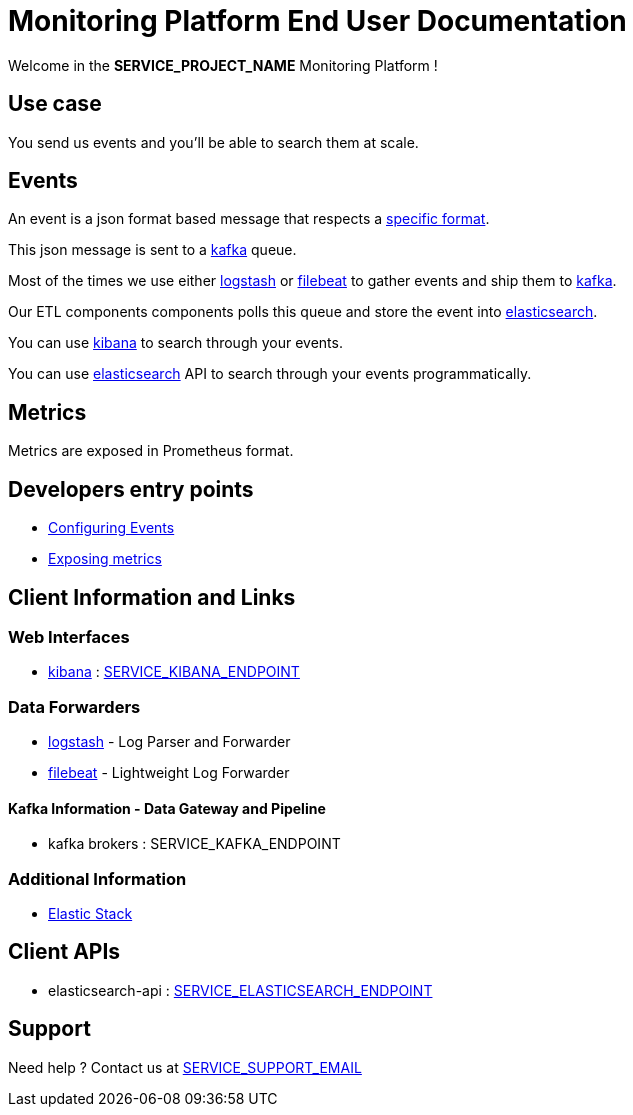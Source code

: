 = Monitoring Platform End User Documentation

Welcome in the **SERVICE_PROJECT_NAME** Monitoring Platform !

== Use case

You send us events and you'll be able to search them at scale.

== Events

An event is a json format based message that respects a <<event-specifications.adoc#,specific format>>.

This json message is sent to a <<kafka.adoc#,kafka>> queue.

Most of the times we use either <<dataforwarder.adoc#logstash,logstash>> or <<dataforwarder.adoc#filebeat,filebeat>> to gather events and ship them to <<kafka.adoc#,kafka>>.

Our ETL components components polls this queue and store the event into <<elasticsearch.adoc#,elasticsearch>>.

You can use <<kibana.adoc#,kibana>> to search through your events.

You can use <<elasticsearch.adoc#,elasticsearch>> API to search through your events programmatically.

== Metrics

Metrics are exposed in Prometheus format.

== Developers entry points
* <<developpers/events.adoc#,Configuring Events>>
* <<developpers/metrics.adoc#,Exposing metrics>>


== Client Information and Links

=== Web Interfaces
* <<kibana.adoc#,kibana>> : link:SERVICE_KIBANA_ENDPOINT[SERVICE_KIBANA_ENDPOINT]

=== Data Forwarders
* <<dataforwarder.adoc#logstash,logstash>> - Log Parser and Forwarder
* <<dataforwarder.adoc#filebeat,filebeat>> - Lightweight Log Forwarder

==== Kafka Information - Data Gateway and Pipeline
* kafka brokers : SERVICE_KAFKA_ENDPOINT

=== Additional Information
* https://www.elastic.co/[Elastic Stack]

== Client APIs

* elasticsearch-api : link:SERVICE_ELASTICSEARCH_ENDPOINT[SERVICE_ELASTICSEARCH_ENDPOINT]

== Support
Need help ? Contact us at mailto:SERVICE_SUPPORT_EMAIL[SERVICE_SUPPORT_EMAIL]
